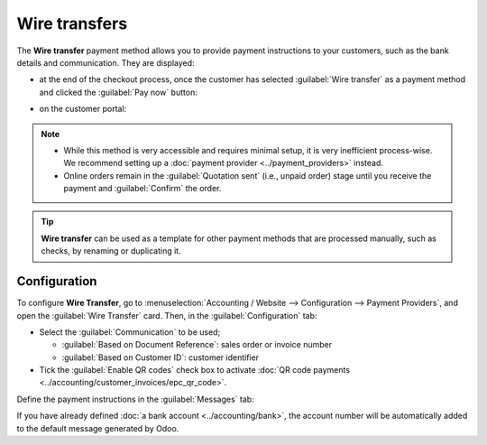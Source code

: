 ==============
Wire transfers
==============

The **Wire transfer** payment method allows you to provide payment instructions to your customers,
such as the bank details and communication. They are displayed:

- at the end of the checkout process, once the customer has selected :guilabel:`Wire transfer` as a
  payment method and clicked the :guilabel:`Pay now` button:

  .. image:: wire_transfer/payment_instructions_checkout.png
     :alt: Payment instructions at checkout

- on the customer portal:

  .. image:: wire_transfer/payment_instructions_portal.png
     :alt: Payment instructions on the customer portal

.. note::
   - While this method is very accessible and requires minimal setup, it is very inefficient
     process-wise. We recommend setting up a :doc:`payment provider <../payment_providers>` instead.
   - Online orders remain in the :guilabel:`Quotation sent` (i.e., unpaid order) stage until you
     receive the payment and :guilabel:`Confirm` the order.

.. tip::
   **Wire transfer** can be used as a template for other payment methods that are processed
   manually, such as checks, by renaming or duplicating it.

Configuration
=============

To configure **Wire Transfer**, go to :menuselection:`Accounting / Website --> Configuration -->
Payment Providers`, and open the :guilabel:`Wire Transfer` card. Then, in the
:guilabel:`Configuration` tab:

- Select the :guilabel:`Communication` to be used;

  - :guilabel:`Based on Document Reference`: sales order or invoice number
  - :guilabel:`Based on Customer ID`: customer identifier

- Tick the :guilabel:`Enable QR codes` check box to activate :doc:`QR code payments
  <../accounting/customer_invoices/epc_qr_code>`.

Define the payment instructions in the :guilabel:`Messages` tab:

.. image:: wire_transfer/payment_instructions.png
   :alt: Define payment instructions

If you have already defined :doc:`a bank account <../accounting/bank>`, the account number will be
automatically added to the default message generated by Odoo.

.. seealso::
   :ref:`payment-providers-journal`
